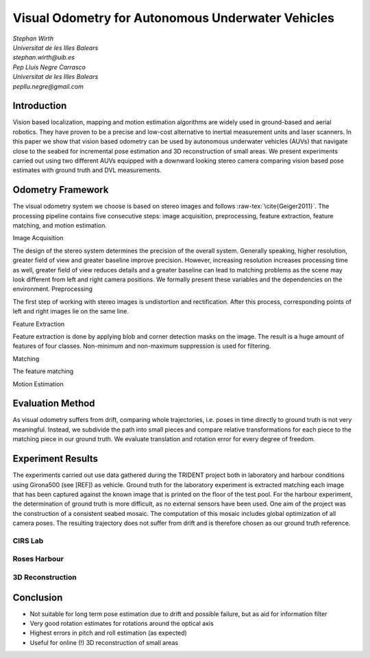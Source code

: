 .. role:: raw-tex(raw)
  :format: latex html
.. role:: raw-math(raw)
  :format: latex html

Visual Odometry for Autonomous Underwater Vehicles
==================================================
| *Stephan Wirth*
| *Universitat de les Illes Balears*
| *stephan.wirth@uib.es*

| *Pep Lluís Negre Carrasco*
| *Universitat de les Illes Balears*
| *pepllu.negre@gmail.com*

Introduction
------------
Vision based localization, mapping and motion estimation algorithms are widely used in ground-based and aerial robotics. They have proven to be a precise and low-cost alternative to inertial measurement units and laser scanners. In this paper we show that vision based odometry can be used by autonomous underwater vehicles (AUVs) that navigate close to the seabed for incremental pose estimation and 3D reconstruction of small areas. We present experiments carried out using two different AUVs equipped with a downward looking stereo camera comparing vision based pose estimates with ground truth and DVL measurements.

Odometry Framework
------------------
The visual odometry system we choose is based on stereo images and follows :raw-tex:`\cite{Geiger2011}`. The processing pipeline contains five consecutive steps: image acquisition, preprocessing, feature extraction, feature matching, and motion estimation. 

Image Acquisition

The design of the stereo system determines the precision of the overall system. Generally speaking, higher resolution, greater field of view and greater baseline improve precision. However, increasing resolution increases processing time as well, greater field of view reduces details and a greater baseline can lead to matching problems as the scene may look different from left and right camera positions. We formally present these variables and the dependencies on the environment.
Preprocessing

The first step of working with stereo images is undistortion and rectification. After this process, corresponding points of left and right images lie on the same line.

Feature Extraction

Feature extraction is done by applying blob and corner detection masks on the image. The result is a huge amount of features of four classes. Non-minimum and non-maximum suppression is used for filtering.

Matching

The feature matching 

Motion Estimation

Evaluation Method
-----------------

As visual odometry suffers from drift, comparing whole trajectories, i.e. poses in time directly to ground truth is not very meaningful. Instead, we subdivide the path into small pieces and compare relative transformations for each piece to the matching piece in our ground truth. We evaluate translation and rotation error for every degree of freedom.

Experiment Results
--------------------

The experiments carried out use data gathered during the TRIDENT project both in laboratory and harbour conditions using Girona500 (see [REF]) as vehicle. Ground truth for the laboratory experiment is extracted matching each image that has been captured against the known image that is printed on the floor of the test pool.
For the harbour experiment, the determination of ground truth is more difficult, as no external sensors have been used. One aim of the project was the construction of a consistent seabed mosaic. The computation of this mosaic includes global optimization of all camera poses. The resulting trajectory does not suffer from drift and is therefore chosen as our ground truth reference.

CIRS Lab
^^^^^^^^

Roses Harbour
^^^^^^^^^^^^^

3D Reconstruction
^^^^^^^^^^^^^^^^^

Conclusion
----------

- Not suitable for long term pose estimation due to drift and possible failure, but as aid for information filter
- Very good rotation estimates for rotations around the optical axis
- Highest errors in pitch and roll estimation (as expected)
- Useful for online (!) 3D reconstruction of small areas

.. raw:: latex

  \bibliographystyle{plain}
  \bibliography{references}
